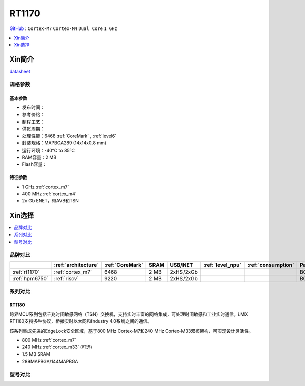 
.. _rt1170:

RT1170
=============

`GitHub <https://github.com/SoCXin/RT1170>`_ : ``Cortex-M7`` ``Cortex-M4`` ``Dual Core`` ``1 GHz``

.. contents::
    :local:
    :depth: 1

Xin简介
-----------

.. image:: ./images/RT1170.png
    :target: https://www.nxp.com.cn/products/processors-and-microcontrollers/arm-microcontrollers/i-mx-rt-crossover-mcus/i-mx-rt1170-crossover-mcu-family-first-ghz-mcu-with-arm-cortex-m7-and-cortex-m4-cores:i.MX-RT1170

`datasheet <https://www.nxp.com.cn/docs/en/data-sheet/IMXRT1170CEC.pdf>`_


规格参数
~~~~~~~~~~~


基本参数
^^^^^^^^^^^

* 发布时间：
* 参考价格：
* 制程工艺：
* 供货周期：
* 处理性能：6468 :ref:`CoreMark` , :ref:`level6`
* 封装规格：MAPBGA289 (14x14x0.8 mm)
* 运行环境：-40°C to 85°C
* RAM容量：2 MB
* Flash容量：

特征参数
^^^^^^^^^^^

* 1 GHz :ref:`cortex_m7`
* 400 MHz :ref:`cortex_m4`
* 2x Gb ENET，带AVB和TSN


Xin选择
-----------

.. contents::
    :local:
    :depth: 1


品牌对比
~~~~~~~~~~

.. list-table::
    :header-rows:  1

    * -
      - :ref:`architecture`
      - :ref:`CoreMark`
      - SRAM
      - USB/NET
      - :ref:`level_npu`
      - :ref:`consumption`
      - Package
    * - :ref:`rt1170`
      - :ref:`cortex_m7`
      - 6468
      - 2 MB
      - 2xHS/2xGb
      -
      -
      - BGA289
    * - :ref:`hpm6750`
      - :ref:`riscv`
      - 9220
      - 2 MB
      - 2xHS/2xGb
      -
      -
      - BGA289

系列对比
~~~~~~~~~~

.. _rt1180:

RT1180
^^^^^^^^^^^

.. image:: ./images/i.MX-RT1180-Block-Diagram.svg
    :target: https://www.nxp.com.cn/products/processors-and-microcontrollers/arm-microcontrollers/i-mx-rt-crossover-mcus/i-mx-rt1180-dual-core-crossover-mcu-with-time-sensitive-networking-switch-and-integrated-edgelock-secure-enclave:i.MX-RT1180

跨界MCU系列包括千兆时间敏感网络（TSN）交换机，支持实时丰富的网络集成，可处理时间敏感和工业实时通信。i.MX RT1180支持多种协议，桥接实时以太网和Industry 4.0系统之间的通信。

该系列集成先进的EdgeLock安全区域，基于800 MHz Cortex-M7和240 MHz Cortex-M33双核架构，可实现设计灵活性。

* 800 MHz :ref:`cortex_m7`
* 240 MHz :ref:`cortex_m33` (可选)
* 1.5 MB SRAM
* 289MAPBGA/144MAPBGA

型号对比
~~~~~~~~~~

.. image:: ./images/RT1170list.png
    :target: https://www.nxp.com.cn/products/processors-and-microcontrollers/arm-microcontrollers/i-mx-rt-crossover-mcus:IMX-RT-SERIES
